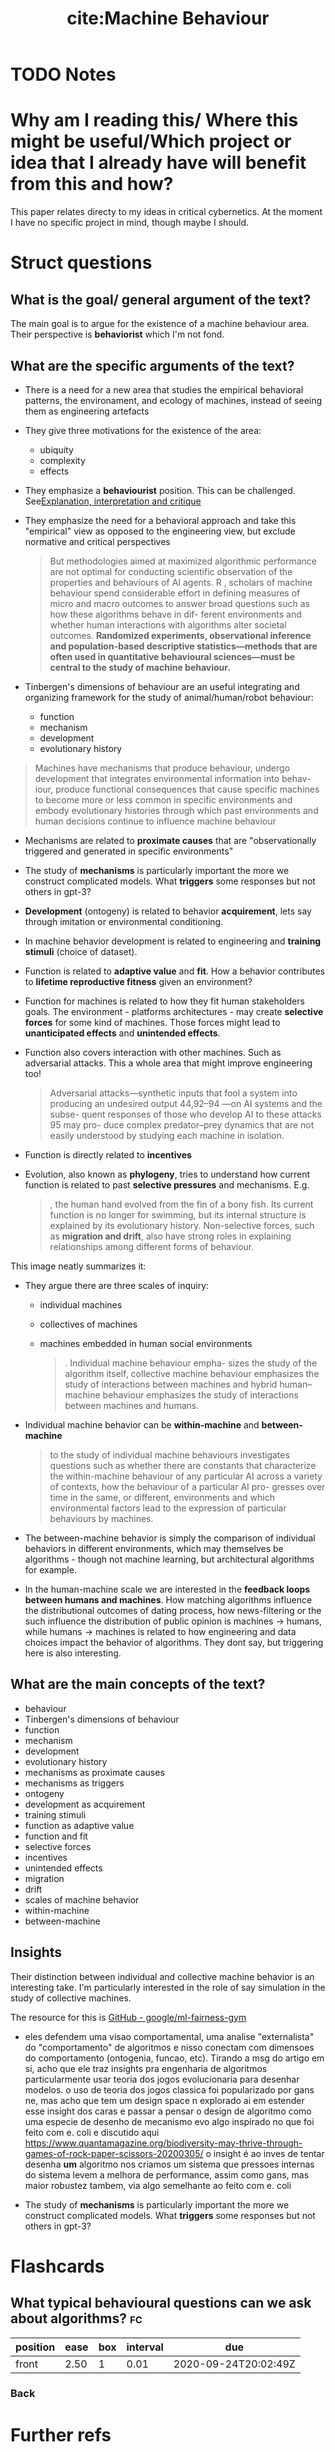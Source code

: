 #+TITLE: cite:Machine Behaviour
#+ROAM_KEY: cite:rahwan19_machin_behav
* TODO Notes
:PROPERTIES:
:Custom_ID: rahwan19_machin_behav
:NOTER_DOCUMENT: %(orb-process-file-field "rahwan19_machin_behav")
:AUTHOR: Rahwan, I. et al.
:JOURNAL: Nature
:DATE:
:YEAR: 2019
:DOI:  http://dx.doi.org/10.1038/s41586-019-1138-y
:URL: https://doi.org/10.1038/s41586-019-1138-y
:END:





* Why am I reading this/ Where this might be useful/Which project or idea that I already have will benefit from this and how?

This paper relates directy to my ideas in critical cybernetics. At the moment I have no specific project in mind, though maybe I should.

* Struct questions

** What is the goal/ general argument of the text?
The main goal is to argue for the existence of a machine behaviour area. Their perspective is *behaviorist* which I'm not fond.

** What are the specific arguments of the text?
- There is a need for a new area that studies the empirical behavioral patterns, the environament, and ecology of machines, instead of seeing them as engineering artefacts
- They give three motivations for the existence of the area:
  - ubiquity
  - complexity
  - effects
- They emphasize a *behaviourist* position. This can be challenged. See[[file:20200703043814-explanation_interpretation_and_critique.org][Explanation, interpretation and critique]]
- They emphasize the need for a behavioral approach and take this "empirical" view as opposed to the engineering view, but exclude normative and critical perspectives

   #+begin_quote

But methodologies aimed at maximized algorithmic performance
are not optimal for conducting scientific observation of the properties
and behaviours of AI agents. R
, scholars of machine behaviour spend
considerable effort in defining measures of micro and macro outcomes
to answer broad questions such as how these algorithms behave in dif-
ferent environments and whether human interactions with algorithms
alter societal outcomes. *Randomized experiments, observational inference and population-based descriptive statistics—methods that are often used in quantitative behavioural sciences—must be central to the study of machine behaviour.*
#+end_quote

- Tinbergen's dimensions of behaviour are an useful integrating and organizing framework for the study of animal/human/robot behaviour:
  - function
  - mechanism
  - development
  - evolutionary history

#+begin_quote
Machines have mechanisms that produce behaviour, undergo
development that integrates environmental information into behav-
iour, produce functional consequences that cause specific machines to
become more or less common in specific environments and embody
evolutionary histories through which past environments and human
decisions continue to influence machine behaviour
#+end_quote

- Mechanisms are related to *proximate causes* that are "observationally triggered and generated in specific environments"
- The study of *mechanisms* is particularly important the more we construct complicated models. What *triggers* some responses but not others in gpt-3?
- *Development* (ontogeny) is related to behavior *acquirement*, lets say through imitation or environmental conditioning.
- In machine behavior development is related to engineering and *training stimuli* (choice of dataset).
- Function is related to *adaptive value* and *fit*. How a behavior contributes to *lifetime reproductive fitness* given an environment?
- Function for machines is related to how they fit human stakeholders goals. The environment - platforms architectures - may create *selective forces* for some kind of machines. Those forces might lead to *unanticipated effects* and *unintended effects*.
- Function also covers interaction with other machines. Such as adversarial attacks. This a whole area that might improve engineering too!
  #+begin_quote
Adversarial attacks—synthetic inputs that fool a system into
producing an undesired output 44,92–94 —on AI systems and the subse-
quent responses of those who develop AI to these attacks 95 may pro-
duce complex predator–prey dynamics that are not easily understood
by studying each machine in isolation.
  #+end_quote
- Function is directly related to *incentives*
- Evolution, also known as *phylogeny*, tries to understand how current function is related to past *selective pressures* and mechanisms. E.g.
  #+begin_quote
, the human hand evolved from the fin of a bony fish. Its
current function is no longer for swimming, but its internal structure
is explained by its evolutionary history. Non-selective forces, such as
*migration and drift*, also have strong roles in explaining relationships
among different forms of behaviour.
  #+end_quote



This image neatly summarizes it:
[[file:~/Drive/Org/imgs/tinbergen.png]]

- They argue there are three scales of inquiry:
  - individual machines
  - collectives of machines
  - machines embedded in human social environments

    #+begin_quote
. Individual machine behaviour empha-
sizes the study of the algorithm itself, collective machine behaviour
emphasizes the study of interactions between machines and hybrid
human–machine behaviour emphasizes the study of interactions
between machines and humans.
    #+end_quote

- Individual machine behavior can be *within-machine* and *between-machine*
  #+begin_quote
to the study of individual machine
behaviours investigates questions such as whether there are constants
that characterize the within-machine behaviour of any particular AI
across a variety of contexts, how the behaviour of a particular AI pro-
gresses over time in the same, or different, environments and which
environmental factors lead to the expression of particular behaviours
by machines.
  #+end_quote

- The between-machine behavior is simply the comparison of individual behaviors in different environments, which may themselves be algorithms - though not machine learning, but architectural algorithms for example.

- In the human-machine scale we are interested in the *feedback loops between humans and machines*. How matching algorithms influence the distributional outcomes of dating process, how news-filtering or the such influence the distribution of public opinion  is machines \(\to\) humans, while humans \(\to\) machines is related to how engineering and data choices impact the behavior of algorithms.  They dont say, but triggering here is also interesting. 
** What are the main concepts of the text?
- behaviour
- Tinbergen's dimensions of behaviour
- function
- mechanism
- development
- evolutionary history
- mechanisms as proximate causes
- mechanisms as triggers
- ontogeny
- development as acquirement
- training stimuli
- function as adaptive value
- function and fit
- selective forces
- incentives
- unintended effects
- migration
- drift
- scales of machine behavior
- within-machine
- between-machine
  
** Insights
Their distinction between individual and collective machine behavior is an interesting take. I'm particularly interested in the role of say simulation in the study of collective machines.

The resource for this is [[https://github.com/google/ml-fairness-gym][GitHub - google/ml-fairness-gym]]


- eles defendem uma visao comportamental, uma analise "externalista" do "comportamento" de algoritmos e nisso conectam com dimensoes do comportamento (ontogenia, funcao, etc). Tirando a msg do artigo em si, acho que ele traz insights pra engenharia de algoritmos particularmente usar teoria dos jogos evolucionaria para desenhar modelos. o uso de teoria dos jogos classica foi popularizado por gans ne, mas acho que tem um design space n explorado ai em estender esse insight dos caras e passar a pensar o design de algoritmo como uma especie de desenho de mecanismo evo algo inspirado no que foi feito com e. coli e discutido aqui https://www.quantamagazine.org/biodiversity-may-thrive-through-games-of-rock-paper-scissors-20200305/ o insight é ao inves de tentar desenha *um* algoritmo nos criamos um sistema que pressoes internas do sistema levem a melhora de performance, assim como gans, mas maior robustez tambem, via algo semelhante ao feito com e. coli

- The study of *mechanisms* is particularly important the more we construct complicated models. What *triggers* some responses but not others in gpt-3?
* Flashcards
** What typical behavioural questions can we ask about algorithms? :fc:
:PROPERTIES:
:FC_CREATED: 2020-08-03T00:06:18Z
:FC_TYPE:  normal
:ID:       0539a28e-1185-4edc-a0a0-5d28d7ed4667
:END:
:REVIEW_DATA:
| position | ease | box | interval | due                  |
|----------+------+-----+----------+----------------------|
| front    | 2.50 |   1 |     0.01 | 2020-09-24T20:02:49Z |
:END:
*** Back

[[file:~/Drive/Org/imgs/machine-behavior.png]]
* Further refs

-  [[https://rahwan.me/projects][Projects — Iyad Rahwan]]
- Simon sciences of the artificial 
